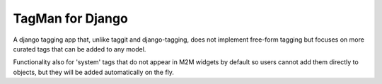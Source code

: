 TagMan for Django
=================

A django tagging app that, unlike taggit and django-tagging, does not implement free-form
tagging but focuses on more curated tags that can be added to any model.

Functionality also for 'system' tags that do not appear in M2M widgets by default so
users cannot add them directly to objects, but they will be added automatically on the fly.

